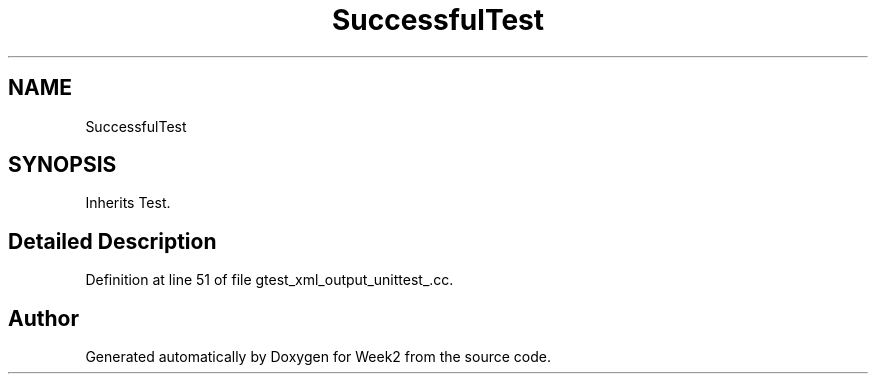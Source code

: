 .TH "SuccessfulTest" 3 "Tue Sep 12 2023" "Week2" \" -*- nroff -*-
.ad l
.nh
.SH NAME
SuccessfulTest
.SH SYNOPSIS
.br
.PP
.PP
Inherits Test\&.
.SH "Detailed Description"
.PP 
Definition at line 51 of file gtest_xml_output_unittest_\&.cc\&.

.SH "Author"
.PP 
Generated automatically by Doxygen for Week2 from the source code\&.
